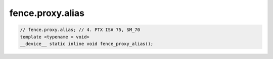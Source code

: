 fence.proxy.alias
^^^^^^^^^^^^^^^^^
.. code:: cuda

   // fence.proxy.alias; // 4. PTX ISA 75, SM_70
   template <typename = void>
   __device__ static inline void fence_proxy_alias();
